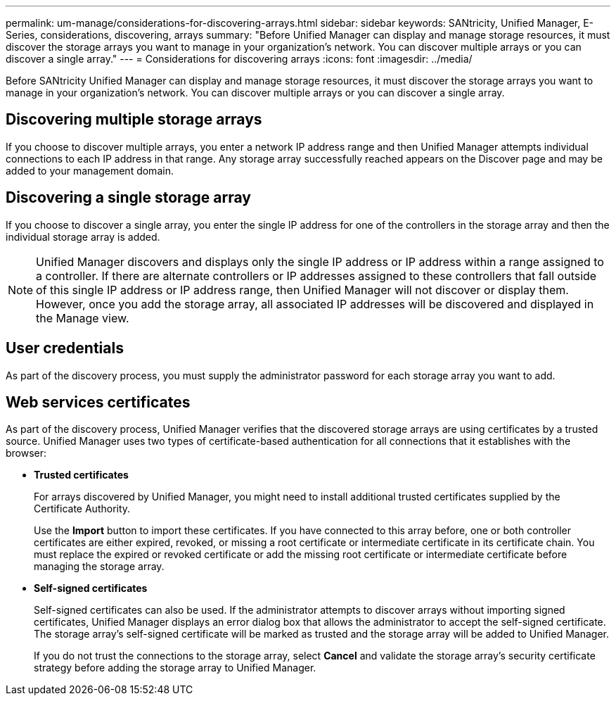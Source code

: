 ---
permalink: um-manage/considerations-for-discovering-arrays.html
sidebar: sidebar
keywords: SANtricity, Unified Manager, E-Series, considerations, discovering, arrays
summary: "Before Unified Manager can display and manage storage resources, it must discover the storage arrays you want to manage in your organization’s network. You can discover multiple arrays or you can discover a single array."
---
= Considerations for discovering arrays
:icons: font
:imagesdir: ../media/

[.lead]
Before SANtricity Unified Manager can display and manage storage resources, it must discover the storage arrays you want to manage in your organization's network. You can discover multiple arrays or you can discover a single array.

== Discovering multiple storage arrays

If you choose to discover multiple arrays, you enter a network IP address range and then Unified Manager attempts individual connections to each IP address in that range. Any storage array successfully reached appears on the Discover page and may be added to your management domain.

== Discovering a single storage array

If you choose to discover a single array, you enter the single IP address for one of the controllers in the storage array and then the individual storage array is added.

[NOTE]
====
Unified Manager discovers and displays only the single IP address or IP address within a range assigned to a controller. If there are alternate controllers or IP addresses assigned to these controllers that fall outside of this single IP address or IP address range, then Unified Manager will not discover or display them. However, once you add the storage array, all associated IP addresses will be discovered and displayed in the Manage view.
====

== User credentials

As part of the discovery process, you must supply the administrator password for each storage array you want to add.

== Web services certificates

As part of the discovery process, Unified Manager verifies that the discovered storage arrays are using certificates by a trusted source. Unified Manager uses two types of certificate-based authentication for all connections that it establishes with the browser:

* *Trusted certificates*
+
For arrays discovered by Unified Manager, you might need to install additional trusted certificates supplied by the Certificate Authority.
+
Use the *Import* button to import these certificates. If you have connected to this array before, one or both controller certificates are either expired, revoked, or missing a root certificate or intermediate certificate in its certificate chain. You must replace the expired or revoked certificate or add the missing root certificate or intermediate certificate before managing the storage array.

* *Self-signed certificates*
+
Self-signed certificates can also be used. If the administrator attempts to discover arrays without importing signed certificates, Unified Manager displays an error dialog box that allows the administrator to accept the self-signed certificate. The storage array's self-signed certificate will be marked as trusted and the storage array will be added to Unified Manager.
+
If you do not trust the connections to the storage array, select *Cancel* and validate the storage array's security certificate strategy before adding the storage array to Unified Manager.

